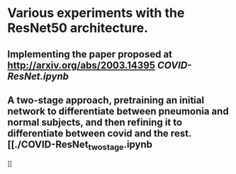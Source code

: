 * Various experiments with the ResNet50 architecture.

** Implementing the paper proposed at http://arxiv.org/abs/2003.14395 [[COVID-ResNet.ipynb]]
** A two-stage approach, pretraining an initial network to differentiate between pneumonia and normal subjects, and then refining it to differentiate between covid and the rest. [[./COVID-ResNet_two_stage.ipynb
]]
